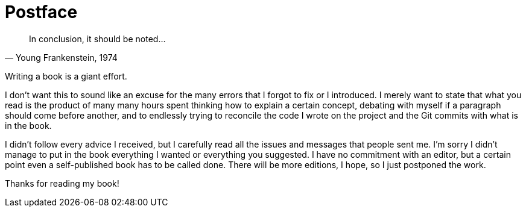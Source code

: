 = Postface

[quote, "Young Frankenstein, 1974"]
____
In conclusion, it should be noted...
____

Writing a book is a giant effort.

I don't want this to sound like an excuse for the many errors that I forgot to fix or I introduced. I merely want to state that what you read is the product of many many hours spent thinking how to explain a certain concept, debating with myself if a paragraph should come before another, and to endlessly trying to reconcile the code I wrote on the project and the Git commits with what is in the book.

I didn't follow every advice I received, but I carefully read all the issues and messages that people sent me. I'm sorry I didn't manage to put in the book everything I wanted or everything you suggested. I have no commitment with an editor, but a certain point even a self-published book has to be called done. There will be more editions, I hope, so I just postponed the work.

Thanks for reading my book!